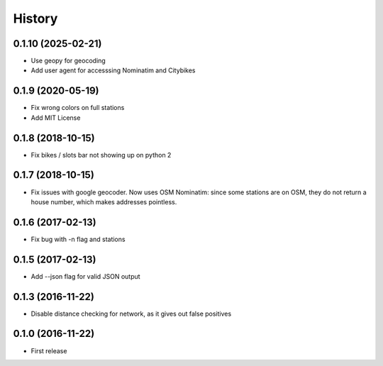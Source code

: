 History
=======
0.1.10 (2025-02-21)
-------------------
* Use geopy for geocoding
* Add user agent for accesssing Nominatim and Citybikes

0.1.9 (2020-05-19)
------------------
* Fix wrong colors on full stations
* Add MIT License

0.1.8 (2018-10-15)
------------------
* Fix bikes / slots bar not showing up on python 2

0.1.7 (2018-10-15)
------------------
* Fix issues with google geocoder. Now uses OSM Nominatim: since some stations
  are on OSM, they do not return a house number, which makes addresses
  pointless.

0.1.6 (2017-02-13)
------------------
* Fix bug with -n flag and stations

0.1.5 (2017-02-13)
------------------
* Add --json flag for valid JSON output

0.1.3 (2016-11-22)
------------------
* Disable distance checking for network, as it gives out false positives

0.1.0 (2016-11-22)
------------------
* First release
